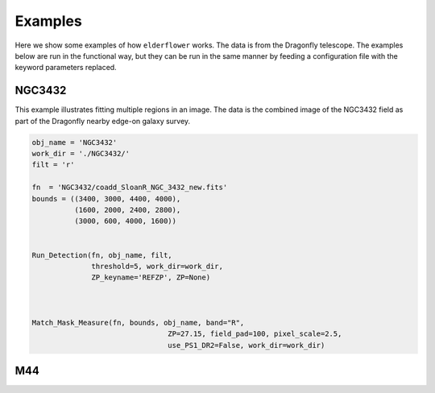 Examples
========

Here we show some examples of how ``elderflower`` works. The data is from the Dragonfly telescope. The examples below are run in the functional way, but they can be run in the same manner by feeding a configuration file with the keyword parameters replaced.


NGC3432
-------

This example illustrates fitting multiple regions in an image. The data is the combined image of the NGC3432 field as part of the Dragonfly nearby edge-on galaxy survey.

.. code-block:: python

	obj_name = 'NGC3432'
	work_dir = './NGC3432/'
	filt = 'r'

	fn  = 'NGC3432/coadd_SloanR_NGC_3432_new.fits'
	bounds = ((3400, 3000, 4400, 4000),
		  (1600, 2000, 2400, 2800),
		  (3000, 600, 4000, 1600))


	Run_Detection(fn, obj_name, filt,
	              threshold=5, work_dir=work_dir,
	              ZP_keyname='REFZP', ZP=None)



	Match_Mask_Measure(fn, bounds, obj_name, band="R",
					ZP=27.15, field_pad=100, pixel_scale=2.5,
					use_PS1_DR2=False, work_dir=work_dir)


.. image:: images/NGC3432_panoram.png
	:align: center


.. image:: images/NGC3432A_pdf.png
	:align: center


.. image:: images/NGC3432A_2d.png
	:align: center



M44
---

.. image:: images/M44_example.png
	:align: center


